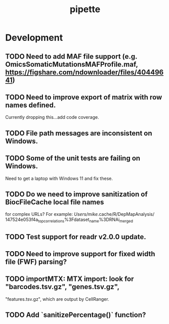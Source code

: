 #+TITLE: pipette
#+STARTUP: content
* Development
** TODO Need to add MAF file support (e.g. OmicsSomaticMutationsMAFProfile.maf, https://figshare.com/ndownloader/files/40449641)
** TODO Need to improve export of matrix with row names defined.
    Currently dropping this...add code coverage.
** TODO File path messages are inconsistent on Windows.
** TODO Some of the unit tests are failing on Windows.
    Need to get a laptop with Windows 11 and fix these.
** TODO Do we need to improve sanitization of BiocFileCache local file names
   for complex URLs?
   For example:
   /Users/mike/.cache/R/DepMapAnalysis/
       147524e053f4a_top_correlations%3Fdataset_name%3DRNAi_merged
** TODO Test support for readr v2.0.0 update.
** TODO Need to improve support for fixed width file (FWF) parsing?
** TODO importMTX: MTX import: look for "barcodes.tsv.gz", "genes.tsv.gz",
   "features.tsv.gz", which are output by CellRanger.
** TODO Add `sanitizePercentage()` function?
